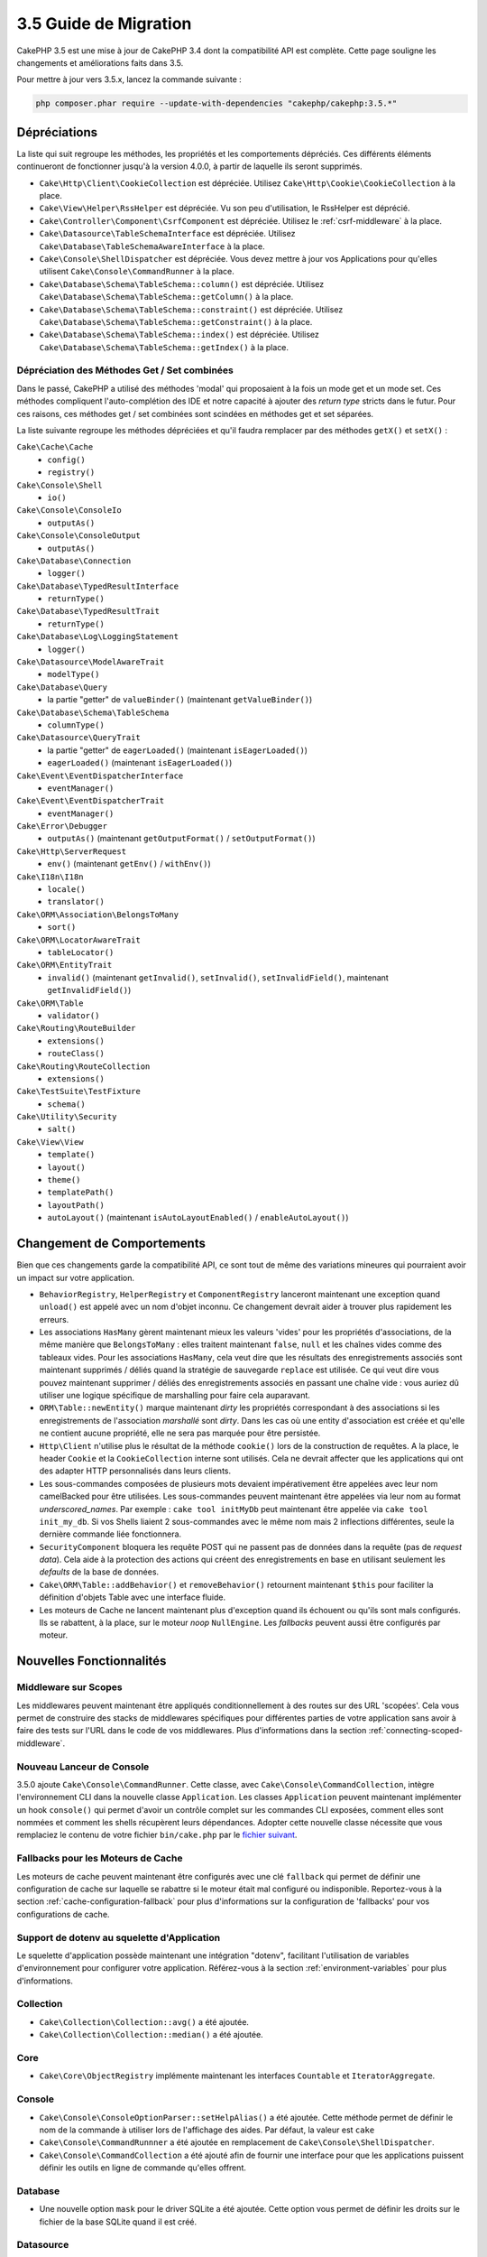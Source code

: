 3.5 Guide de Migration
######################

CakePHP 3.5 est une mise à jour de CakePHP 3.4 dont la compatibilité API est
complète. Cette page souligne les changements et améliorations faits dans 3.5.

Pour mettre à jour vers 3.5.x, lancez la commande suivante :

.. code-block:: bash

    php composer.phar require --update-with-dependencies "cakephp/cakephp:3.5.*"

Dépréciations
=============

La liste qui suit regroupe les méthodes, les propriétés et les comportements
dépréciés. Ces différents éléments continueront de fonctionner jusqu'à la
version 4.0.0, à partir de laquelle ils seront supprimés.

* ``Cake\Http\Client\CookieCollection`` est dépréciée. Utilisez
  ``Cake\Http\Cookie\CookieCollection`` à la place.
* ``Cake\View\Helper\RssHelper`` est dépréciée. Vu son peu d'utilisation, le
  RssHelper est déprécié.
* ``Cake\Controller\Component\CsrfComponent`` est dépréciée. Utilisez
  le :ref:`csrf-middleware` à la place.
* ``Cake\Datasource\TableSchemaInterface`` est dépréciée. Utilisez
  ``Cake\Database\TableSchemaAwareInterface`` à la place.
* ``Cake\Console\ShellDispatcher`` est dépréciée. Vous devez mettre à jour vos
  Applications pour qu'elles utilisent ``Cake\Console\CommandRunner`` à la place.
* ``Cake\Database\Schema\TableSchema::column()`` est dépréciée. Utilisez
  ``Cake\Database\Schema\TableSchema::getColumn()`` à la place.
* ``Cake\Database\Schema\TableSchema::constraint()`` est dépréciée. Utilisez
  ``Cake\Database\Schema\TableSchema::getConstraint()`` à la place.
* ``Cake\Database\Schema\TableSchema::index()`` est dépréciée. Utilisez
  ``Cake\Database\Schema\TableSchema::getIndex()`` à la place.

Dépréciation des Méthodes Get / Set combinées
---------------------------------------------

Dans le passé, CakePHP a utilisé des méthodes 'modal' qui proposaient à la fois
un mode get et un mode set. Ces méthodes compliquent l'auto-complétion des IDE
et notre capacité à ajouter des *return type* stricts dans le futur. Pour ces
raisons, ces méthodes get / set combinées sont scindées en méthodes get et set
séparées.

La liste suivante regroupe les méthodes dépréciées et qu'il faudra remplacer
par des méthodes ``getX()`` et ``setX()`` :

``Cake\Cache\Cache``
    * ``config()``
    * ``registry()``
``Cake\Console\Shell``
    * ``io()``
``Cake\Console\ConsoleIo``
    * ``outputAs()``
``Cake\Console\ConsoleOutput``
    * ``outputAs()``
``Cake\Database\Connection``
    * ``logger()``
``Cake\Database\TypedResultInterface``
    * ``returnType()``
``Cake\Database\TypedResultTrait``
    * ``returnType()``
``Cake\Database\Log\LoggingStatement``
    * ``logger()``
``Cake\Datasource\ModelAwareTrait``
    * ``modelType()``
``Cake\Database\Query``
    * la partie "getter" de ``valueBinder()`` (maintenant ``getValueBinder()``)
``Cake\Database\Schema\TableSchema``
    * ``columnType()``
``Cake\Datasource\QueryTrait``
    * la partie "getter" de ``eagerLoaded()`` (maintenant ``isEagerLoaded()``)
    * ``eagerLoaded()`` (maintenant ``isEagerLoaded()``)
``Cake\Event\EventDispatcherInterface``
    * ``eventManager()``
``Cake\Event\EventDispatcherTrait``
    * ``eventManager()``
``Cake\Error\Debugger``
    * ``outputAs()`` (maintenant ``getOutputFormat()`` / ``setOutputFormat()``)
``Cake\Http\ServerRequest``
    * ``env()`` (maintenant ``getEnv()`` / ``withEnv()``)
``Cake\I18n\I18n``
    * ``locale()``
    * ``translator()``
``Cake\ORM\Association\BelongsToMany``
    * ``sort()``
``Cake\ORM\LocatorAwareTrait``
    * ``tableLocator()``
``Cake\ORM\EntityTrait``
    * ``invalid()`` (maintenant ``getInvalid()``, ``setInvalid()``,
      ``setInvalidField()``, maintenant ``getInvalidField()``)
``Cake\ORM\Table``
    * ``validator()``
``Cake\Routing\RouteBuilder``
    * ``extensions()``
    * ``routeClass()``
``Cake\Routing\RouteCollection``
    * ``extensions()``
``Cake\TestSuite\TestFixture``
    * ``schema()``
``Cake\Utility\Security``
    * ``salt()``
``Cake\View\View``
    * ``template()``
    * ``layout()``
    * ``theme()``
    * ``templatePath()``
    * ``layoutPath()``
    * ``autoLayout()`` (maintenant ``isAutoLayoutEnabled()`` / ``enableAutoLayout()``)

Changement de Comportements
===========================

Bien que ces changements garde la compatibilité API, ce sont tout de même des
variations mineures qui pourraient avoir un impact sur votre application.

* ``BehaviorRegistry``, ``HelperRegistry`` et ``ComponentRegistry`` lanceront
  maintenant une exception quand ``unload()`` est appelé avec un nom d'objet
  inconnu. Ce changement devrait aider à trouver plus rapidement les erreurs.
* Les associations ``HasMany`` gèrent maintenant mieux les valeurs 'vides' pour
  les propriétés d'associations, de la même manière que ``BelongsToMany`` :
  elles traitent maintenant ``false``, ``null`` et les chaînes vides comme des
  tableaux vides. Pour les associations ``HasMany``, cela veut dire que les résultats
  des enregistrements associés sont maintenant supprimés / déliés quand la stratégie
  de sauvegarde ``replace`` est utilisée.
  Ce qui veut dire vous pouvez maintenant supprimer / déliés des enregistrements
  associés en passant une chaîne vide : vous auriez dû utiliser une logique spécifique
  de marshalling pour faire cela auparavant.
* ``ORM\Table::newEntity()`` marque maintenant *dirty* les propriétés correspondant
  à des associations si les enregistrements de l'association *marshallé* sont *dirty*.
  Dans les cas où une entity d'association est créée et qu'elle ne contient aucune
  propriété, elle ne sera pas marquée pour être persistée.
* ``Http\Client`` n'utilise plus le résultat de la méthode ``cookie()`` lors de la
  construction de requêtes. A la place, le header ``Cookie`` et la ``CookieCollection``
  interne sont utilisés. Cela ne devrait affecter que les applications qui ont des
  adapter HTTP personnalisés dans leurs clients.
* Les sous-commandes composées de plusieurs mots devaient impérativement être
  appelées avec leur nom camelBacked pour être utilisées. Les sous-commandes
  peuvent maintenant être appelées via leur nom au format *underscored_names*.
  Par exemple : ``cake tool initMyDb`` peut maintenant être appelée via
  ``cake tool init_my_db``. Si vos Shells liaient 2 sous-commandes avec le même
  nom mais 2 inflections différentes, seule la dernière commande liée fonctionnera.
* ``SecurityComponent`` bloquera les requête POST qui ne passent pas de données
  dans la requête (pas de *request data*). Cela aide à la protection des actions
  qui créent des enregistrements en base en utilisant seulement les *defaults* de
  la base de données.
* ``Cake\ORM\Table::addBehavior()`` et ``removeBehavior()`` retournent maintenant
  ``$this`` pour faciliter la définition d'objets Table avec une interface fluide.
* Les moteurs de Cache ne lancent maintenant plus d'exception quand ils échouent ou
  qu'ils sont mals configurés. Ils se rabattent, à la place, sur le moteur *noop*
  ``NullEngine``. Les *fallbacks* peuvent aussi être configurés par moteur.

Nouvelles Fonctionnalités
=========================

Middleware sur Scopes
---------------------

Les middlewares peuvent maintenant être appliqués conditionnellement à des routes
sur des URL 'scopées'. Cela vous permet de construire des stacks de middlewares
spécifiques pour différentes parties de votre application sans avoir à faire des
tests sur l'URL dans le code de vos middlewares. Plus d'informations dans la section
:ref:`connecting-scoped-middleware`.

Nouveau Lanceur de Console
--------------------------

3.5.0 ajoute ``Cake\Console\CommandRunner``. Cette classe, avec ``Cake\Console\CommandCollection``,
intègre l'environnement CLI dans la nouvelle classe ``Application``.
Les classes ``Application`` peuvent maintenant implémenter un hook ``console()``
qui permet d'avoir un contrôle complet sur les commandes CLI exposées, comment
elles sont nommées et comment les shells récupèrent leurs dépendances. Adopter
cette nouvelle classe nécessite que vous remplaciez le contenu de votre fichier
``bin/cake.php`` par le `fichier suivant <https://github.com/cakephp/app/tree/3.next/bin/cake.php>`_.

Fallbacks pour les Moteurs de Cache
-----------------------------------

Les moteurs de cache peuvent maintenant être configurés avec une clé ``fallback``
qui permet de définir une configuration de cache sur laquelle se rabattre si
le moteur était mal configuré ou indisponible. Reportez-vous à la section
:ref:`cache-configuration-fallback` pour plus d'informations sur la configuration
de 'fallbacks' pour vos configurations de cache.

Support de dotenv au squelette d'Application
--------------------------------------------

Le squelette d'application possède maintenant une intégration "dotenv", facilitant
l'utilisation de variables d'environnement pour configurer votre application.
Référez-vous à la section :ref:`environment-variables` pour plus d'informations.

Collection
----------

* ``Cake\Collection\Collection::avg()`` a été ajoutée.
* ``Cake\Collection\Collection::median()`` a été ajoutée.

Core
----

* ``Cake\Core\ObjectRegistry`` implémente maintenant les interfaces ``Countable`` et
  ``IteratorAggregate``.

Console
-------

* ``Cake\Console\ConsoleOptionParser::setHelpAlias()`` a été ajoutée. Cette méthode
  permet de définir le nom de la commande à utiliser lors de l'affichage des aides.
  Par défaut, la valeur est ``cake``
* ``Cake\Console\CommandRunnner`` a été ajoutée en remplacement de
  ``Cake\Console\ShellDispatcher``.
* ``Cake\Console\CommandCollection`` a été ajouté afin de fournir une interface pour
  que les applications puissent définir les outils en ligne de commande qu'elles
  offrent.

Database
--------

* Une nouvelle option ``mask`` pour le driver SQLite a été ajoutée. Cette option
  vous permet de définir les droits sur le fichier de la base SQLite quand il est
  créé.

Datasource
----------

* ``Cake\Datasource\SchemaInterface`` a été ajoutée.
* De nouveaux types abstraits ont été définis pour ``smallinteger`` et ``tinyinteger``.
  Les colonnes existantes en ``SMALLINT`` and ``TINYINT`` seront maintenant
  introspectées via ces nouveaux types abstraits. Les colonnes ``TINYINT(1)``
  continueront à être traitées comme des booléen dans MySQL.
* ``Cake\Datasource\PaginatorInterface`` a été ajoutée. Le ``PaginatorComponent``
  utilise maintenant cette interface pour intéragir avec les paginators. Cela
  permet à des implémentations *ORM-like* d'être paginées par le component.
* ``Cake\Datasource\Paginator`` a été ajouté pour paginer les instances des requêtes
  ORM/Database.

Event
-----

* Les méthodes ``Cake\Event\EventManager::on()`` et ``off()`` peuvent maintenant être
  chainées ce qui rend plus simple la définition de plusieurs événements à la fois.

Http
----

* Les classes ``Cookie`` & ``CookieCollection`` ont été ajoutées. Ces classes vous
  permettent de travailler avec les cookies de manière orientée objet et sont
  disponibles dans ``Cake\Http\ServerRequest``, ``Cake\Http\Response``, et
  ``Cake\Http\Client\Response``. Référez-vous aux sections :ref:`request-cookies` et
  :ref:`response-cookies` pour plus d'informations.
* Un nouveau middleware a été ajouté pour permettre d'appliquer des headers de
  sécurité plus facilement. Référez-vous à :ref:`security-header-middleware` pour
  plus d'informations.
* Un nouveau middleware a été ajouté pour chiffrer de manière transparente les
  données de cookie. Référez-vous à :ref:`encrypted-cookie-middleware` pour
  plus d'informations.
* Un nouveau middleware a été ajouté pour permettre une protection CSRF plus simple.
  Référez-vous à :ref:`csrf-middleware` pour plus d'informations.
* ``Cake\Http\Client::addCookie()`` a été ajoutée pour faciliter l'ajoute de cookies
  à une instance d'un client.

ORM
---

* ``Cake\ORM\Query::contain()`` vous permet de l'appeler sans le tableau quand vous
  faites un contain() sur une seule association.
  ``contain('Comments', function () { ... });`` fonctionnera maintenant. Cela
  rend ``contain()`` plus cohérent avec d'autres méthodes d'eagerloading comme
  ``leftJoinWith()`` et ``matching()``.

Routing
-------

* ``Cake\Routing\Router::reverseToArray()`` a été ajoutée. Cette méthode vous permet
  de convertir des objets de requête en tableau qui peuvent être utilisés pour
  générer des URL sous forme de chaîne.
* ``Cake\Routing\RouteBuilder::resources()`` s'est vue ajouter une option ``path``.
  Cette option vous permet de faire en sorte que le chemin de la ressource et le
  nom du controller ne correspondent pas.
* ``Cake\Routing\RouteBuilder`` a maintenant des méthodes pour créer des routes
  spécifiques à des méthodes HTTP comme ``get()`` et ``post()`` par exemple.
* ``Cake\Routing\RouteBuilder::loadPlugin()`` a été ajoutée.
* ``Cake\Routing\Route`` a maintenant des méthodes "fluide" (*fluent interface*)
  pour définir ses options.

TestSuite
---------

* ``IntegrationTestCase::head()`` a été ajoutée.
* ``IntegrationTestCase::options()`` a été ajoutée.
* ``IntegrationTestCase::disableErrorHandlerMiddleware()`` a été ajoutée pour
  faciliter le debugging des tests d'intégration.

Validation
----------
* ``Cake\Validation\Validator::regex()`` a été ajoutée afin de permettre de faire
  de la validation par regex plus facilement.
* ``Cake\Validation\Validator::addDefaultProvider()`` a été ajoutée. Cette méthode
  vous permet d'injecter des providers de validation dans tous les validators créés
  dans votre application.
* ``Cake\Validation\ValidatorAwareInterface`` a été ajouté pour définir les méthodes
  implémentées par ``Cake\Validation\ValidatorAwareTrait``.

View
----

* ``Cake\View\Helper\PaginatorHelper::limitControl()`` a été ajoutée. Cette méthode
  vous permet de créer un formulaire avec un select qui permet de mettre à jour
  la valeur "limite" d'un résultat paginé.
